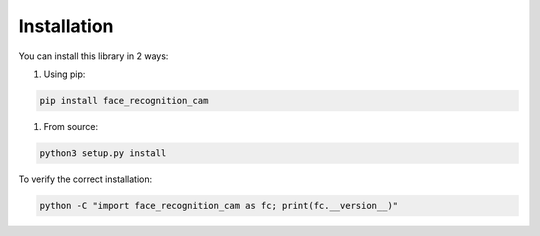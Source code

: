 Installation
============

You can install this library in 2 ways:

#. Using pip:

.. code:: bash

    pip install face_recognition_cam


#. From source:

.. code:: bash

    python3 setup.py install


To verify the correct installation:

.. code:: bash

    python -C "import face_recognition_cam as fc; print(fc.__version__)"
